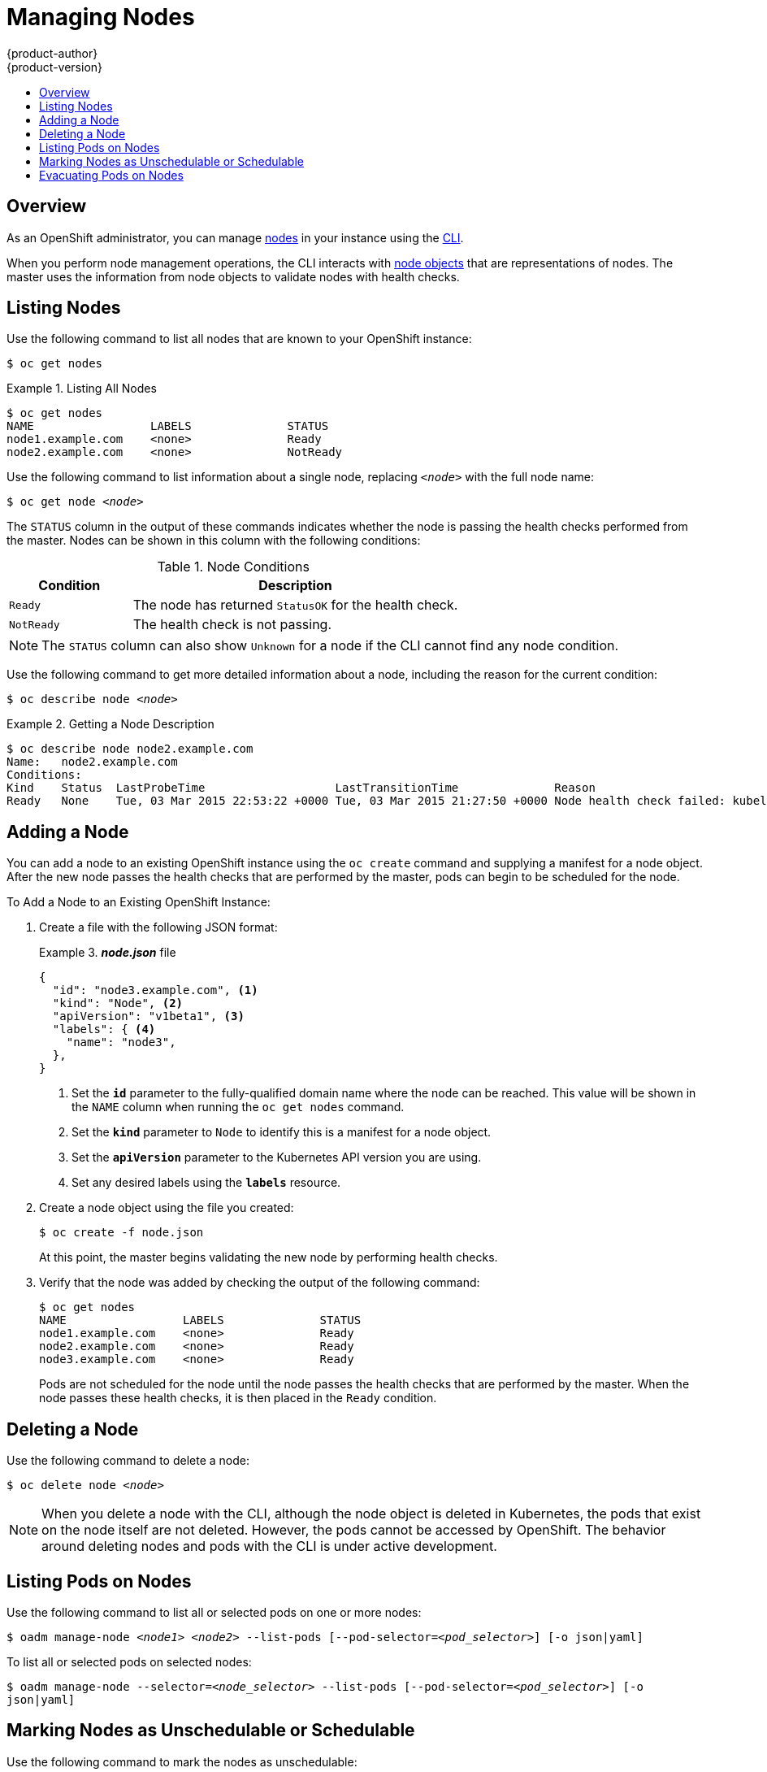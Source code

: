 = Managing Nodes
{product-author}
{product-version}
:data-uri:
:icons:
:experimental:
:toc: macro
:toc-title:

toc::[]

== Overview
As an OpenShift administrator, you can manage
link:../architecture/infrastructure_components/kubernetes_infrastructure.html#node[nodes]
in your instance using the link:../cli_reference/overview.html[CLI].

When you perform node management operations, the CLI interacts with
link:../architecture/infrastructure_components/kubernetes_infrastructure.html#node[node
objects] that are representations of nodes. The master uses the information from
node objects to validate nodes with health checks.

== Listing Nodes
Use the following command to list all nodes that are known to your OpenShift
instance:

****
`$ oc get nodes`
****

.Listing All Nodes
====

----
$ oc get nodes
NAME                 LABELS              STATUS
node1.example.com    <none>              Ready
node2.example.com    <none>              NotReady
----
====

Use the following command to list information about a single node, replacing
`_<node>_` with the full node name:

****
`$ oc get node _<node>_`
****

The `STATUS` column in the output of these commands indicates whether the node
is passing the health checks performed from the master. Nodes can be shown in
this column with the following conditions:

.Node Conditions
[cols="3a,8a",options="header"]
|===

|Condition |Description

|`Ready`
|The node has returned `StatusOK` for the health check.

|`NotReady`
|The health check is not passing.
|===

NOTE: The `STATUS` column can also show `Unknown` for a node if the CLI cannot
find any node condition.

Use the following command to get more detailed information about a node,
including the reason for the current condition:
****
`$ oc describe node _<node>_`
****

.Getting a Node Description
====

[options="nowrap"]
----
$ oc describe node node2.example.com
Name:	node2.example.com
Conditions:
Kind    Status  LastProbeTime                   LastTransitionTime              Reason                                                              Message
Ready   None    Tue, 03 Mar 2015 22:53:22 +0000 Tue, 03 Mar 2015 21:27:50 +0000 Node health check failed: kubelet /healthz endpoint returns not ok
----
====

== Adding a Node
You can add a node to an existing OpenShift instance using the `oc create`
command and supplying a manifest for a node object. After the new node passes
the health checks that are performed by the master,  pods can begin to be
scheduled for the node.

.To Add a Node to an Existing OpenShift Instance:
. Create a file with the following JSON format:
+
.*_node.json_* file
====

----
{
  "id": "node3.example.com", <1>
  "kind": "Node", <2>
  "apiVersion": "v1beta1", <3>
  "labels": { <4>
    "name": "node3",
  },
}
----

<1> Set the *`id`* parameter to the fully-qualified domain name where the node can be reached.
This value will be shown in the `NAME` column when running the `oc get nodes`
command.
<2> Set the *`kind`* parameter to `Node` to identify this is a manifest for a node
object.
<3> Set the *`apiVersion`* parameter to the Kubernetes API version you are using.
<4> Set any desired labels using the *`labels`* resource.
====

. Create a node object using the file you created:
+
====

----
$ oc create -f node.json
----
====
+
At this point, the master begins validating the new node by performing health
checks.

. Verify that the node was added by checking the output of the following
command:
+
====

----
$ oc get nodes
NAME                 LABELS              STATUS
node1.example.com    <none>              Ready
node2.example.com    <none>              Ready
node3.example.com    <none>              Ready
----
====
+
Pods are not scheduled for the node until the node passes the health checks that
are performed by the master. When the node passes these health checks, it is
then placed in the `Ready` condition.

== Deleting a Node
Use the following command to delete a node:

****
`$ oc delete node _<node>_`
****

NOTE: When you delete a node with the CLI, although the node object is deleted
in Kubernetes, the pods that exist on the node itself are not deleted. However,
the pods cannot be accessed by OpenShift. The behavior around deleting nodes and
pods with the CLI is under active development.

== Listing Pods on Nodes
Use the following command to list all or selected pods on one or more nodes:

****
`$ oadm manage-node _<node1>_ _<node2>_ --list-pods [--pod-selector=_<pod_selector>_] [-o json|yaml]`
****

To list all or selected pods on selected nodes:

****
`$ oadm manage-node --selector=_<node_selector>_ --list-pods [--pod-selector=_<pod_selector>_] [-o json|yaml]`
****

== Marking Nodes as Unschedulable or Schedulable
Use the following command to mark the nodes as unschedulable:

****
`$ oadm manage-node _<node1>_ _<node2>_ --schedulabe=false`
****

Marking node as unschedulable will block any new pods to be scheduled on the
node. Existing pods on the node will not get affected.

Use the following command to mark the nodes as schedulable:

****
`$ oadm manage-node _<node1>_ _<node2>_ --schedulabe` or

`$ oadm manage-node _<node1>_ _<node2>_ --schedulabe=true`
****

Marking node as schedulable will allow any new pods to be scheduled on the
node.

Instead of specifying the nodes _<node1>_ _<node2>_, you can also use
--selector=_<node_selector>_ to mark selected nodes as schedulabe or
unschedulable.

== Evacuating Pods on Nodes
Use the following command to evacuate all or selected pods on one or more nodes:

****
`$ oadm manage-node _<node1>_ _<node2>_ --evacuate [--pod-selector=_<pod_selector>_]`
****

Nodes must be marked unschedulable to perform pod evacuation. Only pods backed
by replication controller will be evacuated. Bare pods will not be touched.
You can force deletion of bare pods by using --force option:

****
`$ oadm manage-node _<node1>_ _<node2>_ --evacuate --force [--pod-selector=_<pod_selector>_]`
****

You can list pods that will be migrated by using --dry-run option:

****
`$ oadm manage-node _<node1>_ _<node2>_ --evacuate --dry-run [--pod-selector=_<pod_selector>_]`
****

Instead of specifying the nodes _<node1>_ _<node2>_, you can also use
--selector=_<node_selector>_ to evacuate pods on selected nodes.
